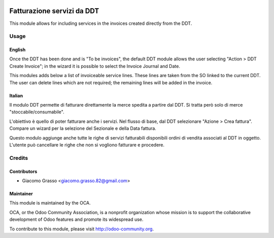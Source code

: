 .. image:: https://img.shields.io/badge/licence-AGPL--3-blue.svg
   :target: http://www.gnu.org/licenses/agpl-3.0-standalone.html
   :alt: License: AGPL-3

==================================================
Fatturazione servizi da DDT
==================================================

This module allows for including services in the invoices created
directly from the DDT.

Usage
=====

English
-------

Once the DDT has been done and is "To be invoices", the default DDT module
allows the user selecting "Action > DDT Create Invoice"; in the wizard
it is possible to select the Invoice Journal and Date.

This modules adds below a list of invoiceable service lines. These lines
are taken from the SO linked to the current DDT. The user can delete
lines which are not required; the remaining lines will be added in the
invoice.

Italian
-------

Il modulo DDT permette di fatturare direttamente la merce spedita a partire
dal DDT. Si tratta però solo di merce "stoccabile/consumabile".

L'obiettivo è quello di poter fatturare anche i servizi. Nel flusso di base,
dal DDT selezionare "Azione > Crea fattura". Compare un wizard per la
selezione del Sezionale e della Data fattura.

Questo modulo aggiunge anche tutte le righe di servizi fatturabili disponibili
ordini di vendita associati al DDT in oggetto. L'utente può cancellare
le righe che non si vogliono fatturare e procedere.



.. image:: https://odoo-community.org/website/image/ir.attachment/5784_f2813bd/datas
   :alt: Try me on Runbot
   :target: https://runbot.odoo-community.org/runbot/122/10.0

Credits
=======

Contributors
------------

* Giacomo Grasso <giacomo.grasso.82@gmail.com>


Maintainer
----------

.. image:: http://odoo-community.org/logo.png
   :alt: Odoo Community Association
   :target: http://odoo-community.org

This module is maintained by the OCA.

OCA, or the Odoo Community Association, is a nonprofit organization whose mission is to support the collaborative development of Odoo features and promote its widespread use.

To contribute to this module, please visit http://odoo-community.org.
